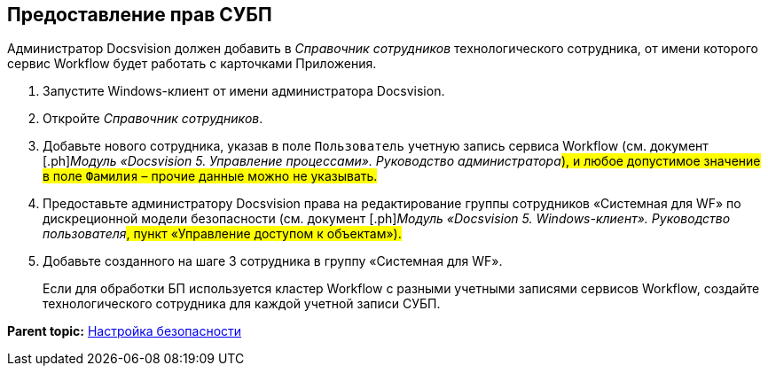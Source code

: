 [[ariaid-title1]]
== Предоставление прав СУБП

Администратор Docsvision должен добавить в [.dfn .term]_Справочник сотрудников_ технологического сотрудника, от имени которого сервис Workflow будет работать с карточками Приложения.

[[task_ds2_nkz_b2b__steps_xfw_nkz_b2b]]
. [.ph .cmd]#Запустите Windows-клиент от имени администратора Docsvision.#
. [.ph .cmd]#Откройте [.dfn .term]_Справочник сотрудников_.#
. [.ph .cmd]#Добавьте нового сотрудника, указав в поле [.kbd .ph .userinput]`Пользователь` учетную запись сервиса Workflow (см. документ [.ph]#[.dfn .term]_Модуль «Docsvision 5. Управление процессами». Руководство администратора_#), и любое допустимое значение в поле [.kbd .ph .userinput]`Фамилия` – прочие данные можно не указывать.#
. [.ph .cmd]#Предоставьте администратору Docsvision права на редактирование группы сотрудников «Системная для WF» по дискреционной модели безопасности (см. документ [.ph]#[.dfn .term]_Модуль «Docsvision 5. Windows-клиент». Руководство пользователя_#, пункт «Управление доступом к объектам»).#
. [.ph .cmd]#Добавьте созданного на шаге 3 сотрудника в группу «Системная для WF».#
+
Если для обработки БП используется кластер Workflow с разными учетными записями сервисов Workflow, создайте технологического сотрудника для каждой учетной записи СУБП.

*Parent topic:* xref:../topics/task_Setup_order_empty_base.adoc[Настройка безопасности]
